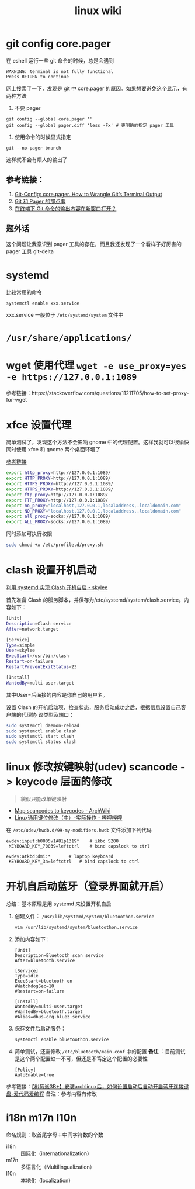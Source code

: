 #+TITLE: linux wiki


* git config core.pager
在 eshell 运行一些 git 命令的时候，总是会遇到
#+begin_example
WARNING: terminal is not fully functional
Press RETURN to continue 
#+end_example
网上搜索了一下，发现是 git 中 core.pager 的原因。如果想要避免这个显示，有两种方法

1. 不要 pager
#+begin_src shell
  git config --global core.pager ''
  git config --global pager.diff 'less -Fx' # 更明确的指定 pager 工具
#+end_src
2. 使用命令的时候显式指定
#+begin_src shell
  git --no-pager branch
#+end_src

这样就不会有烦人的输出了

** 参考链接：
1. [[https://medium.com/pragmatic-programmers/git-config-core-pager-807e17d64243][Git-Config: core.pager. How to Wrangle Git’s Terminal Output]]
2. [[https://icyleaf.com/2013/10/about-pager-on-git/][Git 和 Pager 的那点事]]
3. [[https://my.oschina.net/antsky/blog/3069471][在终端下 Git 命令的输出内容在新窗口打开？]]

** 题外话
这个问题让我意识到 pager 工具的存在，而且我还发现了一个看样子好厉害的 pager 工具 git-delta

* systemd

比较常用的命令
#+BEGIN_SRC sh
  systemctl enable xxx.service
#+END_SRC
xxx.service 一般位于 =/etc/systemd/system= 文件中

* =/usr/share/applications/=

* wget 使用代理 =wget -e use_proxy=yes -e https://127.0.0.1:1089=
参考链接：https://stackoverflow.com/questions/11211705/how-to-set-proxy-for-wget

* xfce 设置代理
简单测试了，发现这个方法不会影响 gnome 中的代理配置。这样我就可以很愉快同时使用 xfce 和 gnome 两个桌面环境了

[[https://blog.desdelinux.net/zh-CN/%E5%9C%A8openboxfluxbox-lxde-xfce%E5%92%8C%E7%B1%BB%E4%BC%BC%E7%89%88%E6%9C%AC%E4%B8%AD%E4%BD%BF%E7%94%A8%E4%BB%A3%E7%90%86/][参考链接]]
#+BEGIN_SRC sh :tangle /etc/profile.d/proxy.sh
  export http_proxy=http://127.0.0.1:1089/
  export HTTP_PROXY=http://127.0.0.1:1089/
  export HTTPS_PROXY=http://127.0.0.1:1089/
  export HTTPS_PROXY=http://127.0.0.1:1089/
  export ftp_proxy=http://127.0.0.1:1089/
  export FTP_PROXY=http://127.0.0.1:1089/
  export no_proxy="localhost,127.0.0.1,localaddress,.localdomain.com"
  export NO_PROXY="localhost,127.0.0.1,localaddress,.localdomain.com"
  export all_proxy=socks://127.0.0.1:1089/
  export ALL_PROXY=socks://127.0.0.1:1089/
#+END_SRC
同时添加可执行权限
#+BEGIN_SRC sh
  sudo chmod +x /etc/profile.d/proxy.sh
#+END_SRC

* clash 设置开机启动
[[https://www.cnblogs.com/skylee03/p/12222767.html][利用 systemd 实现 Clash 开机自启 - skylee]]

首先准备 Clash 的服务脚本，并保存为/etc/systemd/system/clash.service。内容如下：
#+begin_src sh
  [Unit]
  Description=Clash service
  After=network.target

  [Service]
  Type=simple
  User=skylee
  ExecStart=/usr/bin/clash
  Restart=on-failure
  RestartPreventExitStatus=23

  [Install]
  WantedBy=multi-user.target
#+end_src

其中User=后面接的内容是你自己的用户名。

设置 Clash 的开机启动项，检查状态，服务启动成功之后，根据信息设置自己客户端的代理协
议类型及端口：

#+begin_src sh
  sudo systemctl daemon-reload
  sudo systemctl enable clash
  sudo systemctl start clash
  sudo systemctl status clash
#+end_src

* linux 修改按键映射(udev) scancode -> keycode 层面的修改
#+begin_quote
貌似只能改单键映射
#+end_quote
- [[https://wiki.archlinux.org/title/Map_scancodes_to_keycodes][Map scancodes to keycodes - ArchWiki]]
- [[https://www.bilibili.com/read/cv5156572][Linux通用键位修改（中）-实际操作 - 哔哩哔哩]]
在 ~/etc/udev/hwdb.d/99-my-modifiers.hwdb~ 文件添加下列代码
#+begin_src
evdev:input:b0005v1A81p1319*	# ikbc S200
 KEYBOARD_KEY_70039=leftctrl	# bind capslock to ctrl

evdev:atkbd:dmi:*		# laptop keyboard
 KEYBOARD_KEY_3a=leftctrl	# bind capslock to ctrl
#+end_src

* 开机自启动蓝牙（登录界面就开启）

总结：基本原理是用 systemd 来设置开机自启

1. 创建文件： =/usr/lib/systemd/system/bluetoothon.service=
   #+begin_src sh
     vim /usr/lib/systemd/system/bluetoothon.service
   #+end_src
2. 添加内容如下：
   #+begin_src
     [Unit]
     Description=Bluetooth scan service
     After=bluetooth.service

     [Service]
     Type=idle
     ExecStart=bluetooth on
     #WatchdogSec=10
     #Restart=on-failure

     [Install]
     WantedBy=multi-user.target
     #WantedBy=bluetooth.target
     #Alias=dbus-org.bluez.service
   #+end_src
3. 保存文件后启动服务：
   #+BEGIN_SRC sh
     systemctl enable bluetoothon.service
   #+END_SRC
4. 简单测试，还需修改 =/etc/bluetooth/main.conf= 中的配置
   *备注* ：目前测试是这个两个配置缺一不可，但还是不笃定这个配置的必要性
   #+begin_src
     [Policy]
     AutoEnable=true
   #+end_src

参考链接：[[https://icode.best/i/64404945086048][【树莓派3B+】安装archlinux后，如何设置启动后自动开启蓝牙连接键盘-爱代码爱编程]]
备注：参考内容有修改

* i18n m17n l10n
命名规则：取首尾字母＋中间字符数的个数
- i18n :: 国际化（internationalization）
- m17n :: 多语言化（Multilingualization）
- l10n :: 本地化（localization）
